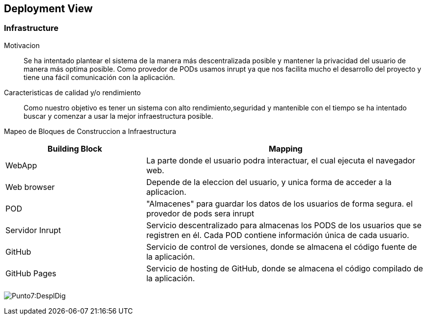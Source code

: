 [[section-deployment-view]]

== Deployment View

=== Infrastructure

Motivacion::

Se ha intentado plantear el sistema de la manera más descentralizada posible y mantener la privacidad del usuario de 
manera más optima posible.
Como provedor de PODs usamos inrupt ya que nos facilita mucho el desarrollo del proyecto y tiene una fácil comunicación con la aplicación.

Caracteristicas de calidad y/o rendimiento::

Como nuestro objetivo es tener un sistema con alto rendimiento,seguridad y mantenible con el tiempo se ha 
intentado buscar y comenzar a usar la mejor infraestructura posible.

Mapeo de Bloques de Construccion a Infraestructura::

[options="header",cols="1,2"]
|===
|Building Block|Mapping
| WebApp| La parte donde el usuario podra interactuar, el cual ejecuta el navegador web.
| Web browser| Depende de la eleccion del usuario, y unica forma de acceder a la aplicacion.
| POD| "Almacenes" para guardar los datos de los usuarios de forma segura. el provedor de pods sera inrupt
| Servidor Inrupt| Servicio descentralizado para almacenas los PODS de los usuarios que se registren en él. Cada POD contiene información única de cada usuario.
| GitHub | Servicio de control de versiones, donde se almacena el código fuente de la aplicación.
| GitHub Pages| Servicio de hosting de GitHub, donde se almacena el código compilado de la aplicación.
|===

:imagesdir: images/
image:7Diagrama.png[Punto7:DesplDig]